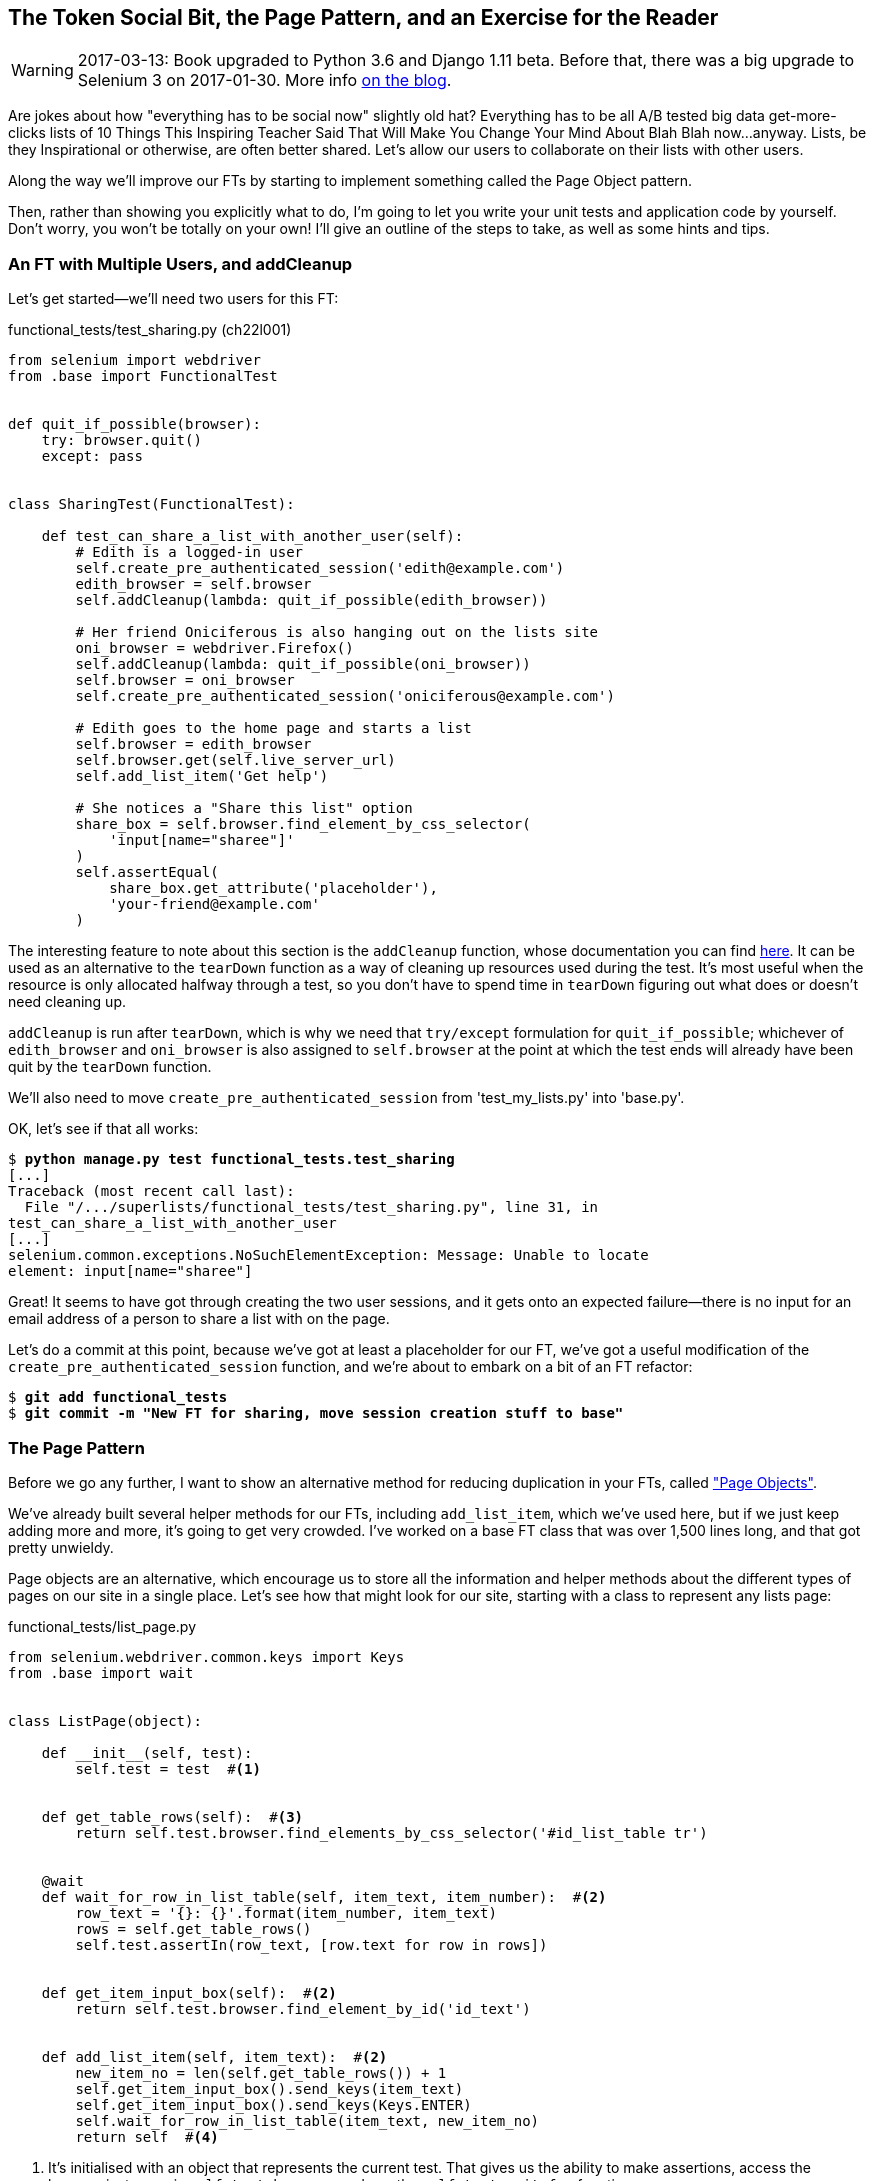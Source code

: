 [[chapter_page_pattern]]
The Token Social Bit, the Page Pattern, and an Exercise for the Reader
----------------------------------------------------------------------

WARNING: 2017-03-13: Book upgraded to Python 3.6 and Django 1.11 beta.
    Before that, there was a big upgrade to Selenium 3 on 2017-01-30. More
    info https://www.obeythetestinggoat.com/latest-release-the-last-big-one-python-36-django-111-beta.html[on the blog].



Are jokes about how "everything has to be social now" slightly old hat?
Everything has to be all A/B tested big data get-more-clicks lists of 10 Things
This Inspiring Teacher Said That Will Make You Change Your Mind About Blah Blah
now...anyway. Lists, be they Inspirational or otherwise, are often better
shared. Let's allow our users to collaborate on their lists with other users.

((("Selenium", "Page pattern")))
Along the way we'll improve our FTs by starting to implement something called
the Page Object pattern.

Then, rather than showing you explicitly what to do, I'm going to let you write
your unit tests and application code by yourself.  Don't worry, you won't be
totally on your own!  I'll give an outline of the steps to take, as well as
some hints and tips.


An FT with Multiple Users, and addCleanup
~~~~~~~~~~~~~~~~~~~~~~~~~~~~~~~~~~~~~~~~~

((("functional tests/testing (FT)", "multiple users")))
((("functional tests/testing (FT)", "cleanup")))
Let's get started--we'll need two users for this FT:

[role="sourcecode small-code"]
.functional_tests/test_sharing.py (ch22l001)
[source,python]
----
from selenium import webdriver
from .base import FunctionalTest


def quit_if_possible(browser):
    try: browser.quit()
    except: pass


class SharingTest(FunctionalTest):

    def test_can_share_a_list_with_another_user(self):
        # Edith is a logged-in user
        self.create_pre_authenticated_session('edith@example.com')
        edith_browser = self.browser
        self.addCleanup(lambda: quit_if_possible(edith_browser))

        # Her friend Oniciferous is also hanging out on the lists site
        oni_browser = webdriver.Firefox()
        self.addCleanup(lambda: quit_if_possible(oni_browser))
        self.browser = oni_browser
        self.create_pre_authenticated_session('oniciferous@example.com')

        # Edith goes to the home page and starts a list
        self.browser = edith_browser
        self.browser.get(self.live_server_url)
        self.add_list_item('Get help')

        # She notices a "Share this list" option
        share_box = self.browser.find_element_by_css_selector(
            'input[name="sharee"]'
        )
        self.assertEqual(
            share_box.get_attribute('placeholder'),
            'your-friend@example.com'
        )
----
//IDEA: rename Oni to Francis, as per ch. 6?

((("addCleanup")))
The interesting feature to note about this section is the `addCleanup`
function, whose documentation you can find 
https://docs.python.org/3/library/unittest.html#unittest.TestCase.addCleanup[here].
It can be used as an alternative to the `tearDown` function as a way of
cleaning up resources used during the test.  It's most useful when the resource
is only allocated halfway through a test, so you don't have to spend time in
`tearDown` figuring out what does or doesn't need cleaning up.

`addCleanup` is run after `tearDown`, which is why we need that
`try/except` formulation for `quit_if_possible`; whichever of `edith_browser`
and `oni_browser` is also assigned to `self.browser` at the point at which the 
test ends will already have been quit by the `tearDown` function.

We'll also need to move `create_pre_authenticated_session` from
'test_my_lists.py' into 'base.py'.

OK, let's see if that all works:

[role="dofirst-ch22l002"]
[subs="specialcharacters,macros"]
----
$ pass:quotes[*python manage.py test functional_tests.test_sharing*]
[...]
Traceback (most recent call last):
  File "/.../superlists/functional_tests/test_sharing.py", line 31, in
test_can_share_a_list_with_another_user
[...]
selenium.common.exceptions.NoSuchElementException: Message: Unable to locate
element: input[name="sharee"]
----

Great! It seems to have got through creating the two user sessions, and
it gets onto an expected failure--there is no input for an email address
of a person to share a list with on the page.

Let's do a commit at this point, because we've got at least a placeholder 
for our FT, we've got a useful modification of the
`create_pre_authenticated_session` function, and we're about to embark on
a bit of an FT refactor:

[subs="specialcharacters,quotes"]
----
$ *git add functional_tests*
$ *git commit -m "New FT for sharing, move session creation stuff to base"*
----



The Page Pattern
~~~~~~~~~~~~~~~~

((("helper functions/methods", id="ix_helperfunctions", range="startofrange")))
((("Page pattern", id="ix_pagepattern", range="startofrange")))
Before we go any further, I want to show an alternative method for reducing
duplication in your FTs, called
http://www.seleniumhq.org/docs/06_test_design_considerations.jsp#page-object-design-pattern["Page Objects"].

We've already built several helper methods for our FTs, including
`add_list_item`, which we've used here, but if we just keep adding more and
more, it's going to get very crowded. I've worked on a base FT class that was
over 1,500 lines long, and that got pretty unwieldy.

Page objects are an alternative, which encourage us to store all the information
and helper methods about the different types of pages on our site in a single place.
Let's see how that might look for our site, starting with a class to represent any
lists page:

[role="sourcecode"]
.functional_tests/list_page.py
[source,python]
----
from selenium.webdriver.common.keys import Keys
from .base import wait


class ListPage(object):

    def __init__(self, test):
        self.test = test  #<1>


    def get_table_rows(self):  #<3>
        return self.test.browser.find_elements_by_css_selector('#id_list_table tr')


    @wait
    def wait_for_row_in_list_table(self, item_text, item_number):  #<2>
        row_text = '{}: {}'.format(item_number, item_text)
        rows = self.get_table_rows()
        self.test.assertIn(row_text, [row.text for row in rows])


    def get_item_input_box(self):  #<2>
        return self.test.browser.find_element_by_id('id_text')


    def add_list_item(self, item_text):  #<2>
        new_item_no = len(self.get_table_rows()) + 1
        self.get_item_input_box().send_keys(item_text)
        self.get_item_input_box().send_keys(Keys.ENTER)
        self.wait_for_row_in_list_table(item_text, new_item_no)
        return self  #<4>
----
//003

<1> It's initialised with an object that represents the current test.  That
    gives us the ability to make assertions, access the browser instance via
    `self.test.browser`, and use the `self.test.wait_for` function.

<2> I've copied across some of the existing helper methods from 'base.py', but
    I've tweaked them slightly...

<3> For example, they make use of this new method.

<4> Returning `self` is just a convenience. It enables 
    https://en.wikipedia.org/wiki/Method_chaining[method chaining],
    which we'll see in action immediately.


Let's see how to use it in our test:


[role="sourcecode"]
.functional_tests/test_sharing.py (ch22l004)
[source,python]
----
from .list_page import ListPage
[...]

        # Edith goes to the home page and starts a list
        self.browser = edith_browser
        list_page = ListPage(self).add_list_item('Get help')
----

Let's continue rewriting our test, using the Page object whenever
we want to access elements from the lists page:

[role="sourcecode"]
.functional_tests/test_sharing.py (ch22l008)
[source,python]
----
        # She notices a "Share this list" option
        share_box = list_page.get_share_box()
        self.assertEqual(
            share_box.get_attribute('placeholder'),
            'your-friend@example.com'
        )

        # She shares her list.
        # The page updates to say that it's shared with Oniciferous:
        list_page.share_list_with('oniciferous@example.com')
----

We add the following three functions to our `ListPage`:


[role="sourcecode"]
.functional_tests/list_page.py (ch22l009)
[source,python]
----
    def get_share_box(self):
        return self.test.browser.find_element_by_css_selector(
            'input[name="sharee"]'
        )


    def get_shared_with_list(self):
        return self.test.browser.find_elements_by_css_selector(
            '.list-sharee'
        )


    def share_list_with(self, email):
        self.get_share_box().send_keys(email)
        self.get_share_box().send_keys(Keys.ENTER)
        self.test.wait_for(lambda: self.test.assertIn(
            email,
            [item.text for item in self.get_shared_with_list()]
        ))
----

The idea behind the Page pattern is that it should capture all the information
about a particular page in your site, so that if, later, you want to go and
make changes to that page--even just simple tweaks to its HTML layout for
example--you have a single place to go and look for to adjust your functional
tests, rather than having to dig through dozens of FTs.

The next step would be to pursue the FT refactor through our other tests. I'm
not going to show that here, but it's something you could do, for practice, 
to get a feel for what the trade-offs between D.R.Y. and test readability
are like...
(((range="endofrange", startref="ix_helperfunctions")))
(((range="endofrange", startref="ix_pagepattern")))



Extend the FT to a Second User, and the "My Lists" Page
~~~~~~~~~~~~~~~~~~~~~~~~~~~~~~~~~~~~~~~~~~~~~~~~~~~~~~~

((("functional tests/testing (FT)", "multiple users", id="ix_ftmult", range="startofrange")))
Let's spec out just a little more detail of what we want our sharing user
story to be.  Edith has seen on her list page that the list is now "shared
with" Oniciferous, and then we can have Oni log in and see the list on his "My
Lists" page, maybe in a section called "lists shared with me":

[role="sourcecode"]
.functional_tests/test_sharing.py (ch22l010)
[source,python]
----
from .my_lists_page import MyListsPage
[...]

        list_page.share_list_with('oniciferous@example.com')

        # Oniciferous now goes to the lists page with his browser
        self.browser = oni_browser
        MyListsPage(self).go_to_my_lists_page()

        # He sees Edith's list in there!
        self.browser.find_element_by_link_text('Get help').click()
----

That means another function in our `MyListsPage` class:

[role="sourcecode"]
.functional_tests/my_lists_page.py (ch22l011)
[source,python]
----
class MyListsPage(object):

    def __init__(self, test):
        self.test = test


    def go_to_my_lists_page(self):
        self.test.browser.get(self.test.live_server_url)
        self.test.browser.find_element_by_link_text('My lists').click()
        self.test.wait_for(lambda: self.test.assertEqual(
            self.test.browser.find_element_by_tag_name('h1').text,
            'My Lists'
        ))
        return self
----

Once again, this is a function that would be good to carry across into
'test_my_lists.py', along with maybe a `MyListsPage` object.

In the meantime, Oniciferous can also add things to the list:

[role="sourcecode"]
.functional_tests/test_sharing.py (ch22l012)
[source,python]
----
    # On the list page, Oniciferous can see says that it's Edith's list
    self.wait_for(lambda: self.assertEqual(
        list_page.get_list_owner(),
        'edith@example.com'
    ))

    # He adds an item to the list
    list_page.add_list_item('Hi Edith!')

    # When Edith refreshes the page, she sees Oniciferous's addition
    self.browser = edith_browser
    self.browser.refresh()
    list_page.wait_for_row_in_list_table('Hi Edith!', 2)
----


That's another addition to our `ListPage` object:

[role="sourcecode"]
.functional_tests/list_page.py (ch22l013)
[source,python]
----
class ListPage(object):
    [...]

    def get_list_owner(self):
        return self.test.browser.find_element_by_id('id_list_owner').text
----

It's long past time to run the FT and check if all of this works!

[subs="specialcharacters,macros"]
----
$ pass:quotes[*python manage.py test functional_tests.test_sharing*]

    share_box = list_page.get_share_box()
    [...]
selenium.common.exceptions.NoSuchElementException: Message: Unable to locate
element: input[name="sharee"]
----

That's the expected failure; we don't have an input for email addresses
of people to share with. Let's do a commit:


[subs="specialcharacters,quotes"]
----
$ *git add functional_tests*
$ *git commit -m "Create Page objects for list pages, use in sharing FT"*
----
(((range="endofrange", startref="ix_ftmult")))


An Exercise for the Reader
~~~~~~~~~~~~~~~~~~~~~~~~~~

[quote, Iain H. (reader)]
______________________________________________________________
I probably didn’t really understand what I was doing until after having
completed the "Exercise for the reader" in Chapter 21." 
______________________________________________________________

There's nothing that cements learning like taking the training wheels off,
and getting something working on your own, so I hope you'll give this a go.

Here's an outline of the steps you could take:

1. We'll need a new section in 'list.html', with, at first, a form with an
  input box for an email address.  That should get the FT one step further.

2. Next, we'll need a view for the form to submit to. Start by defining the
  URL in the template, maybe something like 'lists/<list_id>/share'.
  
3. Then, our first unit test. It can be just enough to get a placeholder view
  in. We want the view to respond to POST requests, and it should respond with
  a redirect back to the list page, so the test could be called something like
  `ShareListTest.test_post_redirects_to_lists_page`.

4. We build out our placeholder view, as just a two-liner that finds a list and
  redirects to it.

5. We can then write a new unit test which creates a user and a list,
  does a POST with their email address, and checks the user is added to
  `list_.shared_with.all()` (a similar ORM usage to "My Lists").  That
  `shared_with` attribute won't exist yet, we're going outside-in.

6. So before we can get this test to pass, we have to move down to the model
  layer.  The next test, in 'test_models.py', can check that a list has a
  `shared_with.add` method, which can be called with a user's email address and
  then check the lists' `shared_with.all()` queryset, which will subsequently
  contain that user.  

7. You'll then need a `ManyToManyField`.  You'll probably see an error message
  about a clashing `related_name`, which you'll find a solution to if you look
  around the Django docs.

8. It will need a database migration.

9. That should get the model tests passing. Pop back up to fix the view test.

10. You may find the redirect view test fails, because it's not sending a valid
  POST request.  You can either choose to ignore invalid inputs, or adjust the
  test to send a valid POST.

11. Then back up to the template level; on the "My Lists" page we'll want a
  `<ul>` with a for loop of the lists shared with the user. On the lists
  page, we also want to show who the list is shared with, as well as
  mention of who the list owner is. Look back at the FT for the correct classes
  and IDs to use. You could have brief unit tests for each of these if you
  like, as well.

12. You might find that spinning up the site with `runserver` will help you 
  iron out any bugs, as well as fine-tune the layout and aesthetics.
  If you use a private browser session, you'll be able to log multiple users
  in.


By the end, you might end up with something that looks like
<<list-sharing-example>>.

[[list-sharing-example]]
.Sharing lists
image::images/twdp_2101.png["Screenshot of list sharing UI"]


.The Page Pattern, and the Real Exercise for the Reader
*******************************************************************************

Apply DRY to your functional tests::
    Once your FT suite starts to grow, you'll find that different tests will
    inevitably find themselves using similar parts of the UI. Try to avoid 
    having constants, like the HTML IDs or classes of particular UI elements
    duplicated between your FTs.
    ((("DRY (don't repeat yourself)")))

The Page pattern::
    Moving helper methods into a base `FunctionalTest` class can become 
    unwieldy.  Consider using individual Page objects to hold all the
    logic for dealing with particular parts of your site. 
    ((("Page pattern")))

An exercise for the reader::
    I hope you've actually tried this out!  Try to follow the "Outside-In"
    method, and occasionally try things out manually if you get stuck. 
    The real exercise for the reader, of course, is to apply TDD to your
    next project.  I hope you'll enjoy it!

*******************************************************************************

In the next chapter, we'll wrap up with a discussion of testing "best
practices".

